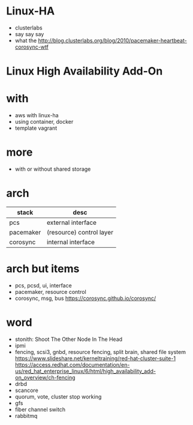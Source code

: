 * Linux-HA

- clusterlabs
- say say say
- what the
  http://blog.clusterlabs.org/blog/2010/pacemaker-heartbeat-corosync-wtf

* Linux High Availability Add-On

* with

- aws with linux-ha
- using container, docker
- template vagrant

* more

- with or without shared storage

* arch

| stack     | desc                     |
|-----------+--------------------------|
| pcs       | external interface       |
| pacemaker | (resource) control layer |
| corosync  | internal interface       |

* arch but items

- pcs, pcsd, ui, interface
- pacemaker, resource control
- corosync, msg, bus
  https://corosync.github.io/corosync/

* word

- stonith: Shoot The Other Node In The Head
- ipmi
- fencing, scsi3, gnbd, resource fencing, split brain, shared file system
  https://www.slideshare.net/kerneltraining/red-hat-cluster-suite-1
  https://access.redhat.com/documentation/en-us/red_hat_enterprise_linux/6/html/high_availability_add-on_overview/ch-fencing
- drbd
- scancore
- quorum, vote, cluster stop working
- gfs
- fiber channel switch
- rabbitmq
